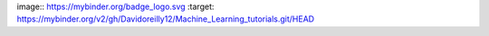 image:: https://mybinder.org/badge_logo.svg :target: https://mybinder.org/v2/gh/Davidoreilly12/Machine_Learning_tutorials.git/HEAD

